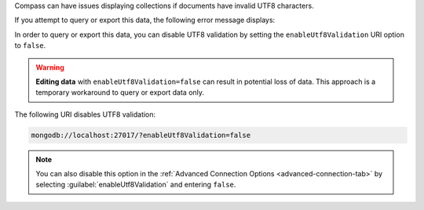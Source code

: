 Compass can have issues displaying collections if documents have 
invalid UTF8 characters.

If you attempt to query or export this data, the following error 
message displays: 

.. code-block:: none
   :copyable: false

   Invalid UTF-8 string in BSON document. 

In order to query or export this data, you can disable 
UTF8 validation by setting the ``enableUtf8Validation`` URI option to 
``false``. 

.. warning::

   **Editing data** with ``enableUtf8Validation=false`` can result in 
   potential loss of data. This approach is a temporary workaround to 
   query or export data only.

The following URI disables UTF8 validation:

.. code-block:: javascript

      mongodb://localhost:27017/?enableUtf8Validation=false


.. note::

   You can also disable this option in the 
   :ref:`Advanced Connection Options <advanced-connection-tab>` by 
   selecting :guilabel:`enableUtf8Validation` and entering 
   ``false``.
